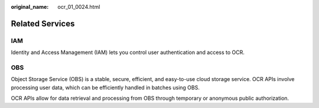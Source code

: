 :original_name: ocr_01_0024.html

.. _ocr_01_0024:

Related Services
================

IAM
---

Identity and Access Management (IAM) lets you control user authentication and access to OCR.

OBS
---

Object Storage Service (OBS) is a stable, secure, efficient, and easy-to-use cloud storage service. OCR APIs involve processing user data, which can be efficiently handled in batches using OBS.

OCR APIs allow for data retrieval and processing from OBS through temporary or anonymous public authorization.
